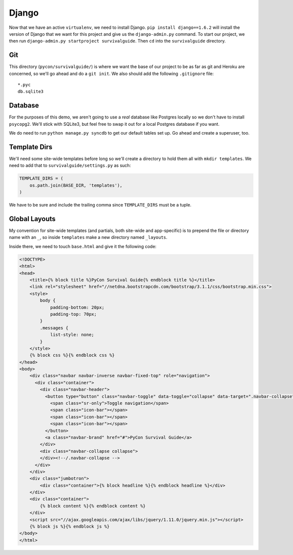 Django
======

Now that we have an active ``virtualenv``, we need to install Django. ``pip install django==1.6.2`` will install the version of Django that we want for this project and give us the ``django-admin.py`` command. To start our project, we then run ``django-admin.py startproject survivalguide``. Then ``cd`` into the ``survivalguide`` directory.

Git
---

This directory (``pycon/survivalguide/``) is where we want the base of our project to be as far as git and Heroku are concerned, so we'll go ahead and do a ``git init``. We also should add the following ``.gitignore`` file:

::

    *.pyc
    db.sqlite3


Database
--------

For the purposes of this demo, we aren't going to use a *real* database like Postgres locally so we don't have to install ``psycopg2``. We'll stick with SQLite3, but feel free to swap it out for a local Postgres database if you want.

We do need to run ``python manage.py syncdb`` to get our default tables set up. Go ahead and create a superuser, too.

Template Dirs
-------------

We'll need some site-wide templates before long so we'll create a directory to hold them all with ``mkdir templates``. We need to add that to ``survivalguide/settings.py`` as such:

.. code-block:: python

    TEMPLATE_DIRS = (
        os.path.join(BASE_DIR, 'templates'),
    )

We have to be sure and include the trailing comma since ``TEMPLATE_DIRS`` must be a tuple.

Global Layouts
--------------

My convention for site-wide templates (and partials, both site-wide and app-specific) is to prepend the file or directory name with an ``_``, so inside ``templates`` make a new directory named ``_layouts``.

Inside there, we need to touch ``base.html`` and give it the following code:

.. code-block:: html

    <!DOCTYPE>
    <html>
    <head>
        <title>{% block title %}PyCon Survival Guide{% endblock title %}</title>
        <link rel="stylesheet" href="//netdna.bootstrapcdn.com/bootstrap/3.1.1/css/bootstrap.min.css">
        <style>
            body {
                padding-bottom: 20px;
                padding-top: 70px;
            }
            .messages {
                list-style: none;
            }
        </style>
        {% block css %}{% endblock css %}
    </head>
    <body>
        <div class="navbar navbar-inverse navbar-fixed-top" role="navigation">
          <div class="container">
            <div class="navbar-header">
              <button type="button" class="navbar-toggle" data-toggle="collapse" data-target=".navbar-collapse">
                <span class="sr-only">Toggle navigation</span>
                <span class="icon-bar"></span>
                <span class="icon-bar"></span>
                <span class="icon-bar"></span>
              </button>
              <a class="navbar-brand" href="#">PyCon Survival Guide</a>
            </div>
            <div class="navbar-collapse collapse">
            </div><!--/.navbar-collapse -->
          </div>
        </div>
        <div class="jumbotron">
            <div class="container">{% block headline %}{% endblock headline %}</div>
        </div>
        <div class="container">
            {% block content %}{% endblock content %}
        </div>
        <script src="//ajax.googleapis.com/ajax/libs/jquery/1.11.0/jquery.min.js"></script>
        {% block js %}{% endblock js %}
    </body>
    </html>
